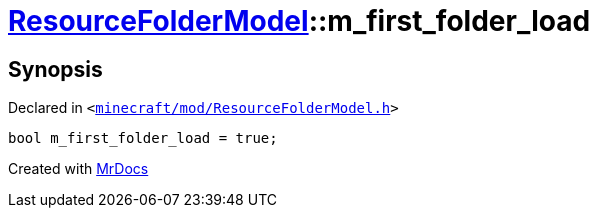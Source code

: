 [#ResourceFolderModel-m_first_folder_load]
= xref:ResourceFolderModel.adoc[ResourceFolderModel]::m&lowbar;first&lowbar;folder&lowbar;load
:relfileprefix: ../
:mrdocs:


== Synopsis

Declared in `&lt;https://github.com/PrismLauncher/PrismLauncher/blob/develop/launcher/minecraft/mod/ResourceFolderModel.h#L254[minecraft&sol;mod&sol;ResourceFolderModel&period;h]&gt;`

[source,cpp,subs="verbatim,replacements,macros,-callouts"]
----
bool m&lowbar;first&lowbar;folder&lowbar;load = true;
----



[.small]#Created with https://www.mrdocs.com[MrDocs]#
